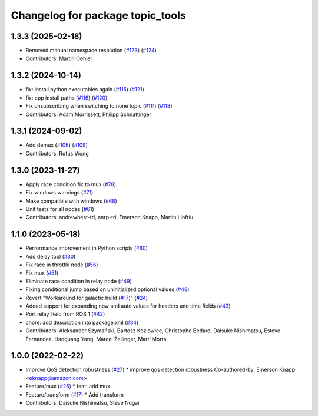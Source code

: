 ^^^^^^^^^^^^^^^^^^^^^^^^^^^^^^^^^
Changelog for package topic_tools
^^^^^^^^^^^^^^^^^^^^^^^^^^^^^^^^^

1.3.3 (2025-02-18)
------------------
* Removed manual namespace resolution (`#123 <https://github.com/ros-tooling/topic_tools/issues/123>`_) (`#124 <https://github.com/ros-tooling/topic_tools/issues/124>`_)
* Contributors: Martin Oehler

1.3.2 (2024-10-14)
------------------
* fix: install python executables again (`#115 <https://github.com/ros-tooling/topic_tools/issues/115>`_) (`#121 <https://github.com/ros-tooling/topic_tools/issues/121>`_)
* fix: cpp install paths (`#116 <https://github.com/ros-tooling/topic_tools/issues/116>`_) (`#120 <https://github.com/ros-tooling/topic_tools/issues/120>`_)
* Fix unsubscribing when switching to none topic (`#111 <https://github.com/ros-tooling/topic_tools/issues/111>`_) (`#118 <https://github.com/ros-tooling/topic_tools/issues/118>`_)
* Contributors: Adam Morrissett, Philipp Schnattinger

1.3.1 (2024-09-02)
------------------
* Add demux (`#106 <https://github.com/ros-tooling/topic_tools/issues/106>`_) (`#109 <https://github.com/ros-tooling/topic_tools/issues/109>`_)
* Contributors: Rufus Wong

1.3.0 (2023-11-27)
------------------
* Apply race condition fix to mux (`#78 <https://github.com/ros-tooling/topic_tools/issues/78>`_)
* Fix windows warnings (`#71 <https://github.com/ros-tooling/topic_tools/issues/71>`_)
* Make compatible with windows (`#68 <https://github.com/ros-tooling/topic_tools/issues/68>`_)
* Unit tests for all nodes (`#61 <https://github.com/ros-tooling/topic_tools/issues/61>`_)
* Contributors: andrewbest-tri, anrp-tri, Emerson Knapp, Martin Llofriu

1.1.0 (2023-05-18)
------------------
* Performance improvement in Python scripts (`#60 <https://github.com/ros-tooling/topic_tools/issues/60>`_)
* Add delay tool (`#30 <https://github.com/ros-tooling/topic_tools/issues/30>`_)
* Fix race in throttle node (`#56 <https://github.com/ros-tooling/topic_tools/issues/56>`_)
* Fix mux (`#51 <https://github.com/ros-tooling/topic_tools/issues/51>`_)
* Eliminate race condition in relay node (`#49 <https://github.com/ros-tooling/topic_tools/issues/49>`_)
* Fixing conditional jump based on uninitialized optional values (`#48 <https://github.com/ros-tooling/topic_tools/issues/48>`_)
* Revert "Workaround for galactic build (`#17 <https://github.com/ros-tooling/topic_tools/issues/17>`_)" (`#24 <https://github.com/ros-tooling/topic_tools/issues/24>`_)
* Added support for expanding now and auto values for headers and time fields (`#43 <https://github.com/ros-tooling/topic_tools/issues/43>`_)
* Port relay_field from ROS 1 (`#42 <https://github.com/ros-tooling/topic_tools/issues/42>`_)
* chore: add description into package.xml (`#34 <https://github.com/ros-tooling/topic_tools/issues/34>`_)
* Contributors: Aleksander Szymański, Bartosz Kozlowiec, Christophe Bedard, Daisuke Nishimatsu, Esteve Fernandez, Haoguang Yang, Marcel Zeilinger, Martí Morta

1.0.0 (2022-02-22)
------------------
* Improve QoS detection robustness (`#27 <https://github.com/wep21/topic_tools/issues/27>`_)
  * improve qos detection robustness
  Co-authored-by: Emerson Knapp <eknapp@amazon.com>
* Feature/mux (`#26 <https://github.com/wep21/topic_tools/issues/26>`_)
  * feat: add mux
* Feature/transform (`#17 <https://github.com/wep21/topic_tools/issues/17>`_)
  * Add transform
* Contributors: Daisuke Nishimatsu, Steve Nogar
